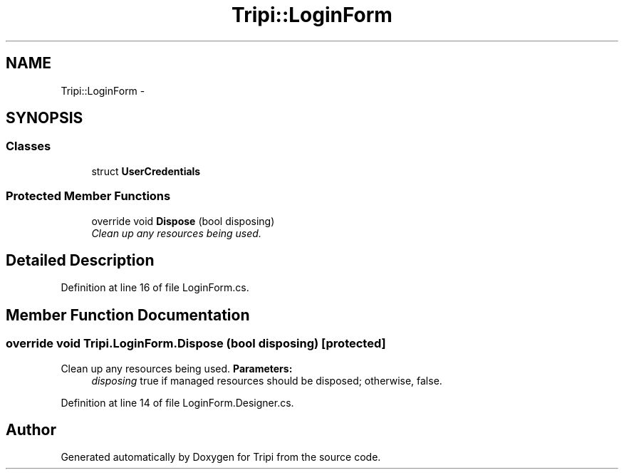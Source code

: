 .TH "Tripi::LoginForm" 3 "18 Feb 2010" "Version revision 98" "Tripi" \" -*- nroff -*-
.ad l
.nh
.SH NAME
Tripi::LoginForm \- 
.SH SYNOPSIS
.br
.PP
.SS "Classes"

.in +1c
.ti -1c
.RI "struct \fBUserCredentials\fP"
.br
.in -1c
.SS "Protected Member Functions"

.in +1c
.ti -1c
.RI "override void \fBDispose\fP (bool disposing)"
.br
.RI "\fIClean up any resources being used. \fP"
.in -1c
.SH "Detailed Description"
.PP 
Definition at line 16 of file LoginForm.cs.
.SH "Member Function Documentation"
.PP 
.SS "override void Tripi.LoginForm.Dispose (bool disposing)\fC [protected]\fP"
.PP
Clean up any resources being used. \fBParameters:\fP
.RS 4
\fIdisposing\fP true if managed resources should be disposed; otherwise, false.
.RE
.PP

.PP
Definition at line 14 of file LoginForm.Designer.cs.

.SH "Author"
.PP 
Generated automatically by Doxygen for Tripi from the source code.
